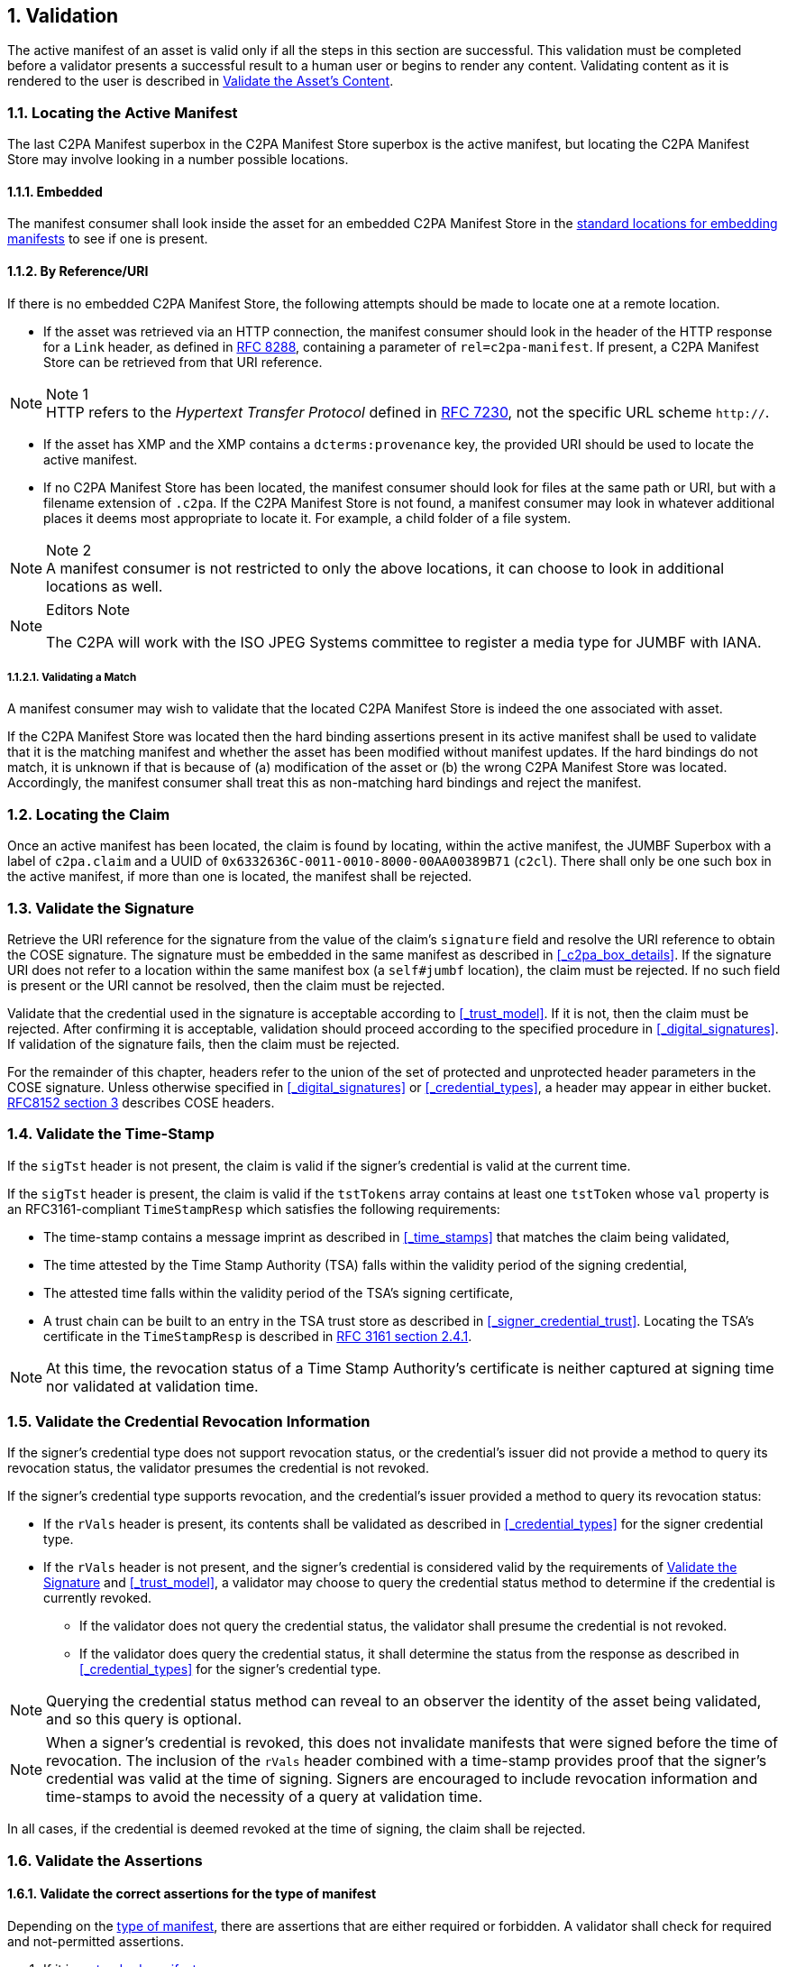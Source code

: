 :revdate: {docdate}
:version-label!: 
:sectnums:
:sectnumlevels: 5 
:chapter-label: Validation
:source-highlighter: rouge

## Validation

The active manifest of an asset is valid only if all the steps in this section are successful. This validation must be completed before a validator presents a successful result to a human user or begins to render any content. Validating content as it is rendered to the user is described in <<_validate_the_assets_content>>.

### Locating the Active Manifest

The last C2PA Manifest superbox in the C2PA Manifest Store superbox is the active manifest, but locating the C2PA Manifest Store may involve looking in a number possible locations.

#### Embedded

The manifest consumer shall look inside the asset for an embedded C2PA Manifest Store in the xref:_embedding_manifests_into_assets[standard locations for embedding manifests] to see if one is present.  
 
#### By Reference/URI

If there is no embedded C2PA Manifest Store, the following attempts should be made to locate one at a remote location.

- If the asset was retrieved via an HTTP connection, the manifest consumer should look in the header of the HTTP response for a `Link` header, as defined in https://datatracker.ietf.org/doc/html/rfc8288[RFC 8288], containing a parameter of `rel=c2pa-manifest`. If present, a C2PA Manifest Store can be retrieved from that URI reference.

.Note 1
NOTE: HTTP refers to the _Hypertext Transfer Protocol_ defined in https://tools.ietf.org/html/rfc7230[RFC 7230], not the specific URL scheme `http://`.


- If the asset has XMP and the XMP contains a `dcterms:provenance` key, the provided URI should be used to locate the active manifest.

- If no C2PA Manifest Store has been located, the manifest consumer should look for files at the same path or URI, but with a filename extension of `.c2pa`. If the C2PA Manifest Store is not found, a manifest consumer may look in whatever additional places it deems most appropriate to locate it.  For example, a child folder of a file system.

.Note 2
NOTE: A manifest consumer is not restricted to only the above locations, it can choose to look in additional locations as well.

[NOTE]
.Editors Note
====
The C2PA will work with the ISO JPEG Systems committee to register a media type for JUMBF with IANA.
====

##### Validating a Match

A manifest consumer may wish to validate that the located C2PA Manifest Store is indeed the one associated with asset. 

If the C2PA Manifest Store was located then the hard binding assertions present in its active manifest shall be used to validate that it is the matching manifest and whether the asset has been modified without manifest updates. If the hard bindings do not match, it is unknown if that is because of (a) modification of the asset or (b) the wrong C2PA Manifest Store was located. Accordingly, the manifest consumer shall treat this as non-matching hard bindings and reject the manifest.

### Locating the Claim

Once an active manifest has been located, the claim is found by locating, within the active manifest, the JUMBF Superbox with a label of `c2pa.claim` and a UUID of `0x6332636C-0011-0010-8000-00AA00389B71` (`c2cl`).  There shall only be one such box in the active manifest, if more than one is located, the manifest shall be rejected.

### Validate the Signature

Retrieve the URI reference for the signature from the value of the claim's `signature` field and resolve the URI reference to obtain the COSE signature. The signature must be embedded in the same manifest as described in <<_c2pa_box_details>>. If the signature URI does not refer to a location within the same manifest box (a `self#jumbf` location), the claim must be rejected. If no such field is present or the URI cannot be resolved, then the claim must be rejected.

Validate that the credential used in the signature is acceptable according to <<_trust_model>>. If it is not, then the claim must be rejected. After confirming it is acceptable, validation should proceed according to the specified procedure in <<_digital_signatures>>. If validation of the signature fails, then the claim must be rejected.

For the remainder of this chapter, headers refer to the union of the set of protected and unprotected header parameters in the COSE signature. Unless otherwise specified in <<_digital_signatures>> or <<_credential_types>>, a header may appear in either bucket. https://datatracker.ietf.org/doc/html/rfc8152#section-3[RFC8152 section 3] describes COSE headers.

### Validate the Time-Stamp

If the `sigTst` header is not present, the claim is valid if the signer's credential is valid at the current time.

If the `sigTst` header is present, the claim is valid if the `tstTokens` array contains at least one `tstToken` whose `val` property is an RFC3161-compliant `TimeStampResp` which satisfies the following requirements:

* The time-stamp contains a message imprint as described in <<_time_stamps>> that matches the claim being validated,
* The time attested by the Time Stamp Authority (TSA) falls within the validity period of the signing credential,
* The attested time falls within the validity period of the TSA's signing certificate,
* A trust chain can be built to an entry in the TSA trust store as described in <<_signer_credential_trust>>. Locating the TSA's certificate in the `TimeStampResp` is described in https://datatracker.ietf.org/doc/html/rfc3161#section-2.4.1[RFC 3161 section 2.4.1].

[NOTE]
At this time, the revocation status of a Time Stamp Authority's certificate is neither captured at signing time nor validated at validation time.

### Validate the Credential Revocation Information

If the signer's credential type does not support revocation status, or the credential's issuer did not provide a method to query its revocation status, the validator presumes the credential is not revoked.

If the signer's credential type supports revocation, and the credential's issuer provided a method to query its revocation status:

* If the `rVals` header is present, its contents shall be validated as described in <<_credential_types>> for the signer credential type.

* If the `rVals` header is not present, and the signer's credential is considered valid by the requirements of <<_validate_the_signature>> and <<_trust_model>>, a validator may choose to query the credential status method to determine if the credential is currently revoked.
** If the validator does not query the credential status, the validator shall presume the credential is not revoked.
** If the validator does query the credential status, it shall determine the status from the response as described in <<_credential_types>> for the signer's credential type.

[NOTE]
Querying the credential status method can reveal to an observer the identity of the asset being validated, and so this query is optional.

[NOTE]
When a signer's credential is revoked, this does not invalidate manifests that were signed before the time of revocation. The inclusion of the `rVals` header combined with a time-stamp provides proof that the signer's credential was valid at the time of signing. Signers are encouraged to include revocation information and time-stamps to avoid the necessity of a query at validation time.

In all cases, if the credential is deemed revoked at the time of signing, the claim shall be rejected.

### Validate the Assertions

#### Validate the correct assertions for the type of manifest

Depending on the xref:_types_of_manifests[type of manifest], there are assertions that are either required or forbidden. A validator shall check for required and not-permitted assertions.

. If it is a xref:_standard_manifests[standard manifest]
.. Validate that there is at least one xref:_binding_to_content[hard binding to content] assertion - either a `c2pa.hash.data` or a `c2pa.hash.bmff` based on the type of asset for which the manifest is destined.  If not, the manifest must be rejected.
.. Validate that there are zero or one `c2pa.ingredient` assertions whose `relationship` is `parentOf`.  If there is more than one, the manifest must be rejected.
. If it is an xref:_update_manifests[update manifest]
.. Validate that there are not any `c2pa.hash.data`, `c2pa.hash.bmff` or `c2pa.actions` assertions.  If there are, the manifest must be rejected.
.. Validate that there is exactly one `c2pa.ingredient` assertion and whose `relationship` is `parentOf`.  If there is not (i.e., either it is missing, there are more than one, or the value of `relationship` is not `parentOf`), the manifest must be rejected.

#### Preparing the list of redacted assertions

For each manifest, there may be a set of its assertions that were redacted from it. The list of those assertions is not found in the manifest itself but instead in a manifest that references it as an ingredient. Therefore a validator, when processing a claim, shall gather the set of redacted assertion for each ingredient manifest based on each `hashed_uri` listed in the `redacted_assertions` field. A claim's `redacted_assertions` field shall never include a `hashed_uri` to any of its own assertions.

#### Assertion Validation

Each assertion in the `assertions` field of the claim is a `hashed_uri` structure. For each assertion, the validator must: 

. If the URI reference in the `url` field is in the xref:_preparing_the_list_of_redacted_assertions[list of redacted assertions]:
.. If the assertion's label is `c2pa.actions`, the claim must be rejected as `c2pa.actions` assertions shall not be redacted.
.. Otherwise, the redacted assertion is considered valid, and validation continues to the next assertion.
. For all other assertions:
.. Resolve the URI reference in the `url` field to obtain its data. If the URI does not refer to a location within the same manifest box (a `self#jumbf` location), the claim must be rejected. If the URI cannot be resolved and the data retrieved, the claim must be rejected.
... If the assertion's label is `c2pa.cloud-data`:
.... If the `label` field of the external assertion is `c2pa.hash.data` or `c2pa.hash.bmff`, the claim must be rejected.
.... If the manifest is an update manifest and the `label` field of the external assertion is `c2pa.actions`, the claim must be rejected.
... Compute a hash of the data using the hash algorithm, determined by following the procedure described in <<_hashing>>:
.... If an `alg` field is present in the `hashed_uri` structure, that determines the hash algorithm.
.... If an `alg` field is not present in the `hashed_uri` structure, an `alg` field must be present in an enclosing structure, and the nearest instance present determines the hash algorithm.
.... If no `alg` field is found in any of these locations:
..... If an `alg` field is present in the claim, that determines the hash algorithm.
..... If no `alg` field is present in the claim, the claim must be rejected.
... Compare the computed hash value with the value in the `hash` field. If they do not match, the claim must be rejected.
... Otherwise, the assertion is valid and validation continues to the next assertion.

Then, for each element of the claim's own `redacted_assertions` array, if any element of the claim's `assertions` array has a `url` field equal to that value, the claim must be rejected. A claim cannot redact its own assertions, only those of its ingredients.

[NOTE]
As described in <<_w3c_verifiable_credentials>>, any proofs present inside a Verifiable Credential are not validated. Like all contents of an assertion, C2PA only guarantees the contents of the credential are integrity-protected.

#### External Data Validation

The contents of a xref:_cloud_data[cloud data assertion], which contains the URI references to and hashes of external data, are validated like any other assertion, but those references are not retrieved and validated as part of standard validation. A validator must first successfully validate a claim before attempting to retrieve external data listed in a cloud data assertion. A validator must not attempt to retrieve external data from a rejected claim. As the retrieval of external data is optional, the inability to retrieve or validate external data shall not cause a claim to become rejected.

If a validator chooses to retrieve any of the external data in a cloud data assertion, the validator must:

. First, determine the hash algorithm to be used.
.. If an `alg` field is present in the `hashed_ext_uri` structure, that determines the hash algorithm. If an `alg` field is not present, the validator must abort the attempt to retrieve the external data.
+
[NOTE]
The `alg` field is mandatory in `hashed_ext_uri`, so no recursive procedure to determine the hash algorithm is required.
+
. Resolve the URI reference in the `url` field to obtain its data. If the URI cannot be resolved and the data retrieved, the validator must abort the attempt to retrieve the external data.
. If the size of the retrieved data is not equal to the value of the `size` field, the validator must return an error to the application and not provide the retrieved data.
. If the content type of the retrieved data, as determined by the `Content-Type` header of the HTTP response, is not equal to the value of the `content_type` field, the validator must return an error to the application and not provide the retrieved data.
. Compute a hash of the data using the hash algorithm, determined by following the procedure described in <<_hashing>>:
.. Compare the computed hash value with the value in the `hash` field. If they do not match, the validator must return an error to the application and not provide the retrieved data.
.. Otherwise, the retrieved data is successfully provided to the aplication.

### Recursively Validating Integrity of Ingredients

A validator must perform the above validation steps for the asset being presented and its manifest. If any of the above steps conclude the manifest is invalid, that manifest must be rejected.

An asset's manifest may list one or more ingredients. For standard manifests, a validator may choose to optionally recurse through any ingredient manifests, however the `parentOf` ingredient of an update manifest shall be validated by the procedure below. There is no requirement that signers of ingredient manifests are trusted by the validator, and building of trust chains of signers of ingredients shall not be attempted. Instead, as the ingredient is included by the signer of the active manifest, and if the signer of the active manifest is accepted per the rules above, ingredient manifests will share in that trust for the purposes of this recursive validation. Applications should not display data from ingredient manifests with failed integrity checks. If the application chooses to display such data, it must flag the display with a warning about the failed integrity check, and that the data cannot be reliably attributed to the ingredient manifest's signer nor to the asset's manifest's signer.

When ingredients are being added to an asset as part of an authoring workflow, the ingredient may undergo full validation and the results expressed in a xref:_existing_manifests[validation status]. In this scenario, the ingredient's manifest is considered the active manifest for validation purposes, before the ingredient is added to another asset's ingredients.

For consumption scenarios, it is expected that problems with ingredient manifests from a standard manifest would be ignored during normal consumption use but may be surfaced as a warning if a user opts to explore the provenance history. However, the `parentOf` ingredient of an update manifest shall be surfaced. 

In authoring scenarios, it may be desirable to more prominently raise warnings so that a creator making use of such an asset with a flawed provenance history can make an informed decision of how to proceed.

If the manifest is an update manifest, or if a validator chooses to validate the ingredients of a standard manifest, then for each ingredient, it must recursively:

* If the ingredient does not have a `c2pa_manifest` field
. If the manifest is a standard manifest, then the ingredient is accepted. 
. If the manifest is an update manifest, then the claim must be rejected.
* If the ingredient does have a `c2pa_manifest` field:
. Create an xref:_preparing_the_list_of_redacted_assertions[list of redacted assertions] which is the concatenation of the claim's `redacted_assertions` array with any pre-existing redacted assertions list from previous recursive calls. This list is therefore only the redacted assertions from the active manifest's claim and any ingredients along the path to the current ingredient.
. Resolve the URI reference in the `url` field to obtain the ingredient claim's manifest. If the URI reference cannot be resolved, the ingredient claim is rejected. If the URI reference refers to an external location, and a temporary failure prevents retrieval of the claim, the claim cannot be accepted until it is retrieved. The validator may indicate this temporary failure status.
. Determine the hash algorithm identifier as determined by following the procedure described in <<_hashing>>: 
.. If an `alg` field is present in the `hashed_uri` structure, that determines the hash algorithm.
.. If an `alg` field is not present in the `hashed_uri` structure, an `alg` field must be present in an enclosing structure, and the nearest instance present determines the hash algorithm.
.. If no `alg` field is found in any of these locations, the claim must be rejected.
. Compute the hash of the ingredient manifest's data using that algorithm.
. Compare the computed hash with the value in the `hash` field. If the hashes are not equal, the claim must be rejected.
. If the ingredient contains a `validationStatus` field, and its `code` field equals a failure code, as defined at <<_failure_codes>>, the ingredient's claim is admitted. An admitted manifest is treated like an accepted manifest, but with an explicit indication that it may contain validation errors that are known to the signer. If admitted in this way, the validator must present the contents of the `validationStatus` field as part of any exploration of the provenance history. Validators should perform full validation if exploration of the provenance history of the ingredient is requested to indicate where there are validation errors.
+
[NOTE]
The presence of a `validationStatus` with a failure code is an explicit statement by the signer that they acknowledge and override validation errors in the ingredient's claim itself.
+
. Otherwise, validate the ingredient claim and assertions as described beginning in <<_validate_the_signature>>, except skip establishing signer credential trust, as this is not applicable to ingredients.
.. When validating the assertions as described in <<_validate_the_assertions>>, provide a xref:_preparing_the_list_of_redacted_assertions[list of redacted assertions] as an input. 
.. The validator may optionally recursively validate the ingredient's ingredients. If it does and those are accepted, the ingredient's claim is accepted. If any are rejected, the ingredient's claim is rejected. If the validator chooses not to recurse further, the ingredient's claim is accepted.

### Visual look of Validation

Here is a visual representation of the process of validating a claim (and its assertions).

.Validating a Claim
ifdef::backend-html5,backend-pdf[]
image::images/Claim_Validation.svg[Validating a Claim,width=720,height=432,align="center"]
endif::[]
ifdef::backend-docbook5[]
image::images/Claim_Validation.png[Validating a Claim,width=720,height=432,align="center"]

endif::[]

### Validate the Asset's Content 

If the active manifest is an update manifest, its <<_hard_bindings>> are inherited from the `parentOf` ingredient's manifest. If that manifest is also an update manifest, the search for a standard manifest shall recurse though the chain of ingredients.  If no standard manifest is found, then the manifest shall be rejected.

#### Validating a data hash

Once a standard manifest (and its bindings) has been located, the exclusion range(s) shall be extracted from the `c2pa.hash.data` assertion. 

If any update manifests were encountered then the `length` value of the exclusion range whose `start` value is the offset of the start of the entire C2PA manifest store shall be treated as the current length of the entire C2PA manifest store plus any file format specific extras.

The hash algorithm (`alg`) specified in that `c2pa.hash.data` shall be computed over the bytes of the asset, minus those specified in the exclusion range(s). 

If the resultant hash does not match the value of the `hash` field in the `c2pa.hash.data`, then the manifest shall be rejected.

##### Hashing of JPEG-1 files

In JPEG-1 files, the file format extras described above would include any `APP11` markers and their respective segment length bytes for `APP11` segments.  Because the segment lengths are inside the exclusion range, a validator shall match the total length of the exclusion range with that of the total length of all `APP11` segments representing the C2PA Manifest to ensure that the length was not tampered with.

NOTE: A JPEG-1 file can contain `APP11` segments for reasons other than C2PA (e.g., JPEG 360 or JPSec) and those are not included in these calculations.


#### Validating a BMFF-hash

For any portions of an asset rendered for presentation to a user, including but not limited to audio, video, or text, the corresponding hard bindings corresponding to the rendered content must be validated in accordance with <<_hard_bindings>>. If at any time content fails to be validated, the validator must clearly signal to the user that some of the content does not match the claim, and if possible, should indicate what part of the content did not validate. If any content is absent for which content bindings exist, discovery of this absence is also a validation failure. The validator must continue to report validation has failed, even if later portions of the content validate correctly.

For content that is not wholly available before rendering begins, such as during adaptive bitrate streaming (ABR) and progressive download, absence of not-yet-available portions of content is not considered a validation failure. As the content becomes available, the validator must validate each portion of the content before it is rendered as previously described. In addition, the validator must validate that the sequence of said content is the same as when the manifest was produced. Unless the player has explicitly signalled the validator that a discontinuity is expected (e.g., when the consumer performs a manual seek operation via the UI), the validator must clearly signal to the user that an unexpected discontinuity has occurred whenever the sequence does not match.

For content that is intentionally not being rendered as the claim generator originally intended, such as during fast-forward, rewind, or playback at a different speed, the validator may not be able to validate the content. In this case, the validator must clearly signal to the user that the content cannot be validated during the corresponding operation.

